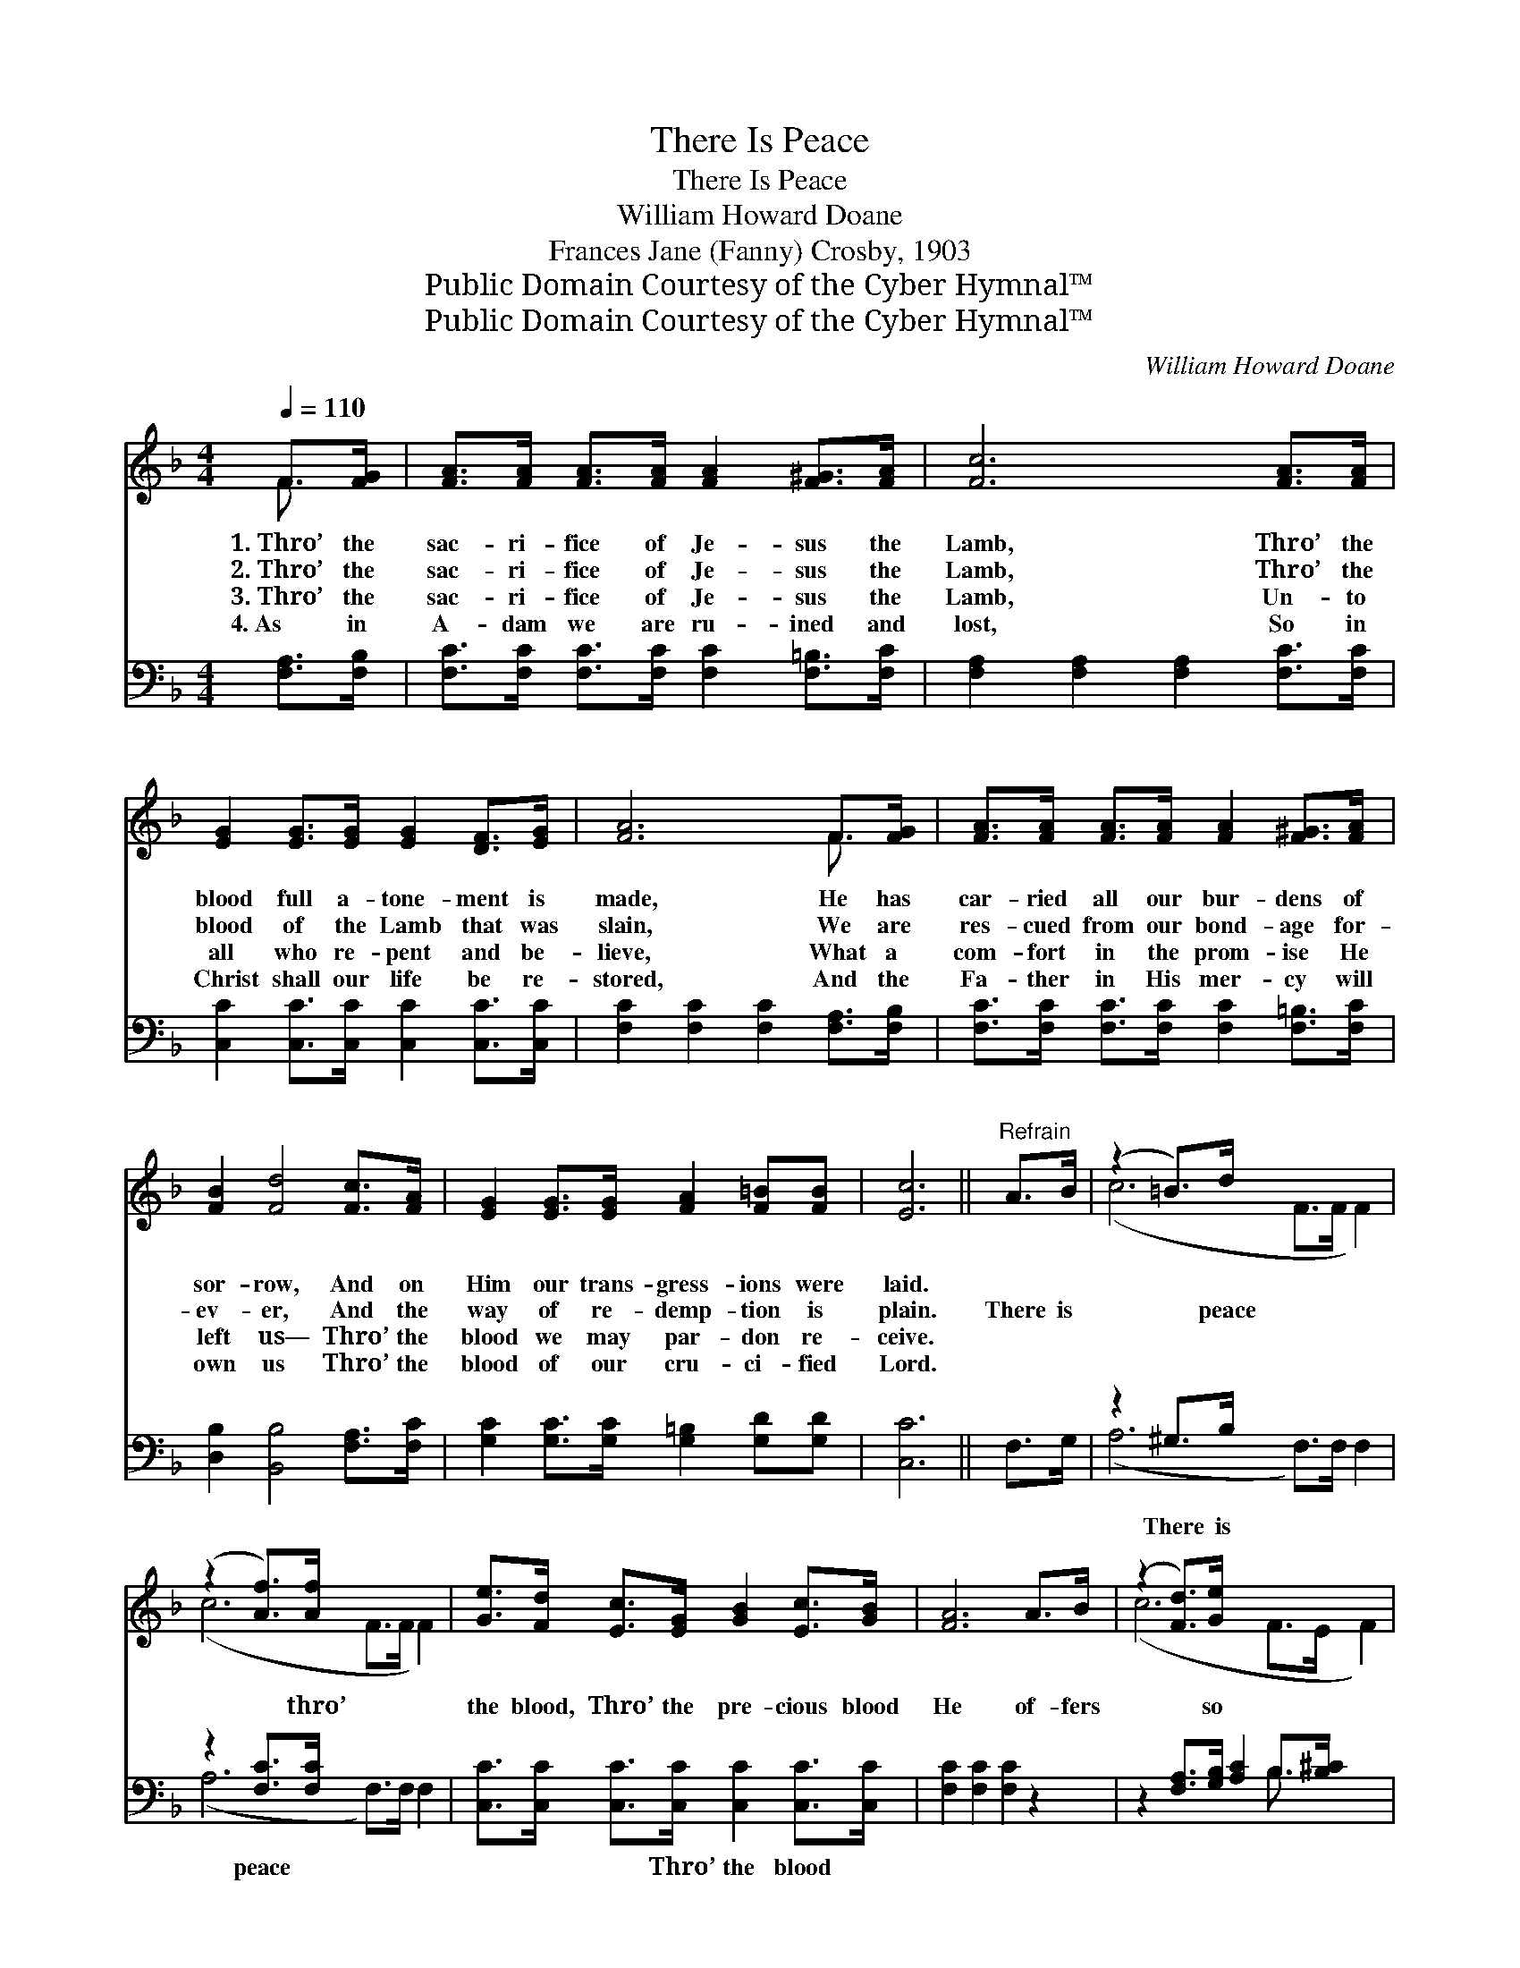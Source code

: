 X:1
T:There Is Peace
T:There Is Peace
T:William Howard Doane
T:Frances Jane (Fanny) Crosby, 1903
T:Public Domain Courtesy of the Cyber Hymnal™
T:Public Domain Courtesy of the Cyber Hymnal™
C:William Howard Doane
Z:Public Domain
Z:Courtesy of the Cyber Hymnal™
%%score ( 1 2 ) ( 3 4 )
L:1/8
Q:1/4=110
M:4/4
K:F
V:1 treble 
V:2 treble 
V:3 bass 
V:4 bass 
V:1
 F>[FG] | [FA]>[FA] [FA]>[FA] [FA]2 [F^G]>[FA] | [Fc]6 [FA]>[FA] | %3
w: 1.~Thro’ the|sac- ri- fice of Je- sus the|Lamb, Thro’ the|
w: 2.~Thro’ the|sac- ri- fice of Je- sus the|Lamb, Thro’ the|
w: 3.~Thro’ the|sac- ri- fice of Je- sus the|Lamb, Un- to|
w: 4.~As in|A- dam we are ru- ined and|lost, So in|
 [EG]2 [EG]>[EG] [EG]2 [DF]>[EG] | [FA]6 F>[FG] | [FA]>[FA] [FA]>[FA] [FA]2 [F^G]>[FA] | %6
w: blood full a- tone- ment is|made, He has|car- ried all our bur- dens of|
w: blood of the Lamb that was|slain, We are|res- cued from our bond- age for-|
w: all who re- pent and be-|lieve, What a|com- fort in the prom- ise He|
w: Christ shall our life be re-|stored, And the|Fa- ther in His mer- cy will|
 [FB]2 [Fd]4 [Fc]>[FA] | [EG]2 [EG]>[EG] [FA]2 [F=B][FB] | [Ec]6 ||"^Refrain" A>B | (z2 =B>)d x6 | %11
w: sor- row, And on|Him our trans- gress- ions were|laid.|||
w: ev- er, And the|way of re- demp- tion is|plain.|There is|* peace|
w: left us— Thro’ the|blood we may par- don re-|ceive.|||
w: own us Thro’ the|blood of our cru- ci- fied|Lord.|||
 (z2 [Af]>)[Af] x6 | [Ge]>[Fd] [Ec]>[EG] [GB]2 [Ec]>[GB] | [FA]6 A>B | (z2 [Fd]>)[Ge] x6 | %15
w: ||||
w: * thro’|the blood, Thro’ the pre- cious blood|He of- fers|* so|
w: ||||
w: ||||
 !fermata!f6 [Fe]>[Fd] | [Fc]>[FA] F>[GB] [FA]2 [EG]>[EG] | F6 |] %18
w: |||
w: free; There is|peace thro’ the blood, O that pre-|cious|
w: |||
w: |||
V:2
 F3/2 x/ | x8 | x8 | x8 | x6 F3/2 x/ | x8 | x8 | x8 | x6 || x2 | (c6 F>F F2) | (c6 F>F F2) | x8 | %13
 x8 | (c6 F>E F2) | (F2 F>F F2) x2 | x2 F3/2 x9/2 | F6 |] %18
V:3
 [F,A,]>[F,B,] | [F,C]>[F,C] [F,C]>[F,C] [F,C]2 [F,=B,]>[F,C] | %2
w: ~ ~|~ ~ ~ ~ ~ ~ ~|
 [F,A,]2 [F,A,]2 [F,A,]2 [F,C]>[F,C] | [C,C]2 [C,C]>[C,C] [C,C]2 [C,C]>[C,C] | %4
w: ~ ~ ~ ~ ~|~ ~ ~ ~ ~ ~|
 [F,C]2 [F,C]2 [F,C]2 [F,A,]>[F,B,] | [F,C]>[F,C] [F,C]>[F,C] [F,C]2 [F,=B,]>[F,C] | %6
w: ~ ~ ~ ~ ~|~ ~ ~ ~ ~ ~ ~|
 [D,B,]2 [B,,B,]4 [F,A,]>[F,C] | [G,C]2 [G,C]>[G,C] [G,=B,]2 [G,D][G,D] | [C,C]6 || F,>G, | %10
w: ~ ~ ~ ~|~ ~ ~ ~ ~ ~|~|~ ~|
 z2 ^G,>B, x6 | z2 [F,C]>[F,C] x6 | [C,C]>[C,C] [C,C]>[C,C] [C,C]2 [C,C]>[C,C] | %13
w: There is|peace ~|~ ~ ~ Thro’ the blood ~|
 [F,C]2 [F,C]2 [F,C]2 z2 | z2 [F,A,]>[G,B,] [A,C]2 B,>[B,^C] x2 | %15
w: ~ ~ ~|~ ~ ~ ~ ~|
 [B,D]2 [B,D]>[B,D] !fermata![B,D]2 [B,,C]>[B,,C] | %16
w: ~ so free; There is peace|
 [C,A,]>[C,C] [D,A,]>[B,,D] [C,C]2 [C,B,]>[C,B,] | [F,A,]6 |] %18
w: ||
V:4
 x2 | x8 | x8 | x8 | x8 | x8 | x8 | x8 | x6 || x2 | (A,6 F,>)F, F,2 | (A,6 F,>)F, F,2 | x8 | x8 | %14
 x6 B,3/2 x5/2 | x8 | x8 | x6 |] %18

